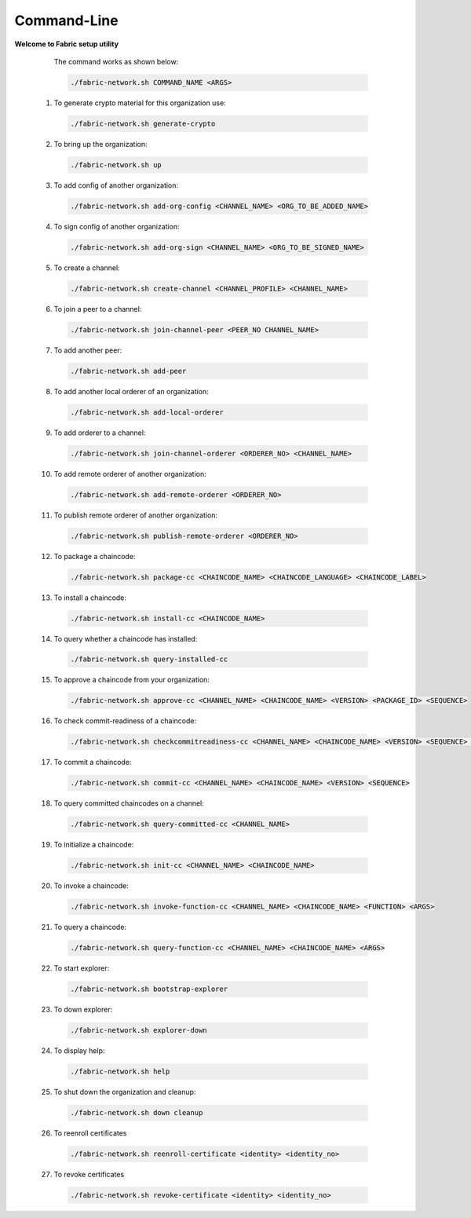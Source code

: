 ##################
Command-Line
##################
  
**Welcome to Fabric setup utility**



    The command works as shown below:
  
    .. code-block:: bash
      
      ./fabric-network.sh COMMAND_NAME <ARGS>
  
  1. To generate crypto material for this organization use:

    .. code-block:: bash
      
      ./fabric-network.sh generate-crypto

  2. To bring up the organization:

    .. code-block:: bash
      
      ./fabric-network.sh up
  
  3. To add config of another organization:

    .. code-block:: bash
      
       ./fabric-network.sh add-org-config <CHANNEL_NAME> <ORG_TO_BE_ADDED_NAME>
 
  4. To sign config of another organization:

    .. code-block:: bash
      
      ./fabric-network.sh add-org-sign <CHANNEL_NAME> <ORG_TO_BE_SIGNED_NAME>
  
  5. To create a channel:

    .. code-block:: bash
      
      ./fabric-network.sh create-channel <CHANNEL_PROFILE> <CHANNEL_NAME>
  
  6. To join a peer to a channel:

    .. code-block:: bash
      
      ./fabric-network.sh join-channel-peer <PEER_NO CHANNEL_NAME>
  
  7. To add another peer:

    .. code-block:: bash
      
      ./fabric-network.sh add-peer
  
  8. To add another local orderer of an organization:

    .. code-block:: bash
      
      ./fabric-network.sh add-local-orderer
  
  9.  To add orderer to a channel: 

    .. code-block:: bash
      
      ./fabric-network.sh join-channel-orderer <ORDERER_NO> <CHANNEL_NAME>
  
  10. To add remote orderer of another organization:

    .. code-block:: bash
      
      ./fabric-network.sh add-remote-orderer <ORDERER_NO>
  
  11. To publish remote orderer of another organization:

    .. code-block:: bash
      
      ./fabric-network.sh publish-remote-orderer <ORDERER_NO>
  
  12. To package a chaincode:

    .. code-block:: bash
      
      ./fabric-network.sh package-cc <CHAINCODE_NAME> <CHAINCODE_LANGUAGE> <CHAINCODE_LABEL>
  
  13. To install a chaincode:

    .. code-block:: bash
      
      ./fabric-network.sh install-cc <CHAINCODE_NAME>
  
  14. To query whether a chaincode has installed:

    .. code-block:: bash
      
      ./fabric-network.sh query-installed-cc
  
  15. To approve a chaincode from your organization:

    .. code-block:: bash
      
      ./fabric-network.sh approve-cc <CHANNEL_NAME> <CHAINCODE_NAME> <VERSION> <PACKAGE_ID> <SEQUENCE>
  
  16. To check commit-readiness of a chaincode:

    .. code-block:: bash
      
      ./fabric-network.sh checkcommitreadiness-cc <CHANNEL_NAME> <CHAINCODE_NAME> <VERSION> <SEQUENCE> <OUTPUT>
 
  17. To commit a chaincode:

    .. code-block:: bash
      
      ./fabric-network.sh commit-cc <CHANNEL_NAME> <CHAINCODE_NAME> <VERSION> <SEQUENCE>
  
  18. To query committed chaincodes on a channel:

    .. code-block:: bash
      
      ./fabric-network.sh query-committed-cc <CHANNEL_NAME>
  
  19. To initialize a chaincode:

    .. code-block:: bash
      
      ./fabric-network.sh init-cc <CHANNEL_NAME> <CHAINCODE_NAME>
  
  20. To invoke a chaincode:

    .. code-block:: bash
      
      ./fabric-network.sh invoke-function-cc <CHANNEL_NAME> <CHAINCODE_NAME> <FUNCTION> <ARGS>
  
  21. To query a chaincode:

    .. code-block:: bash
      
      ./fabric-network.sh query-function-cc <CHANNEL_NAME> <CHAINCODE_NAME> <ARGS>
  
  22. To start explorer:

    .. code-block:: bash
      
      ./fabric-network.sh bootstrap-explorer
  
  23. To down explorer:

    .. code-block:: bash
      
      ./fabric-network.sh explorer-down
  
  24. To display help:

    .. code-block:: bash
      
      ./fabric-network.sh help
  
  25. To shut down the organization and cleanup: 

    .. code-block:: bash
      
      ./fabric-network.sh down cleanup

  26. To reenroll certificates

    .. code-block:: bash
      
      ./fabric-network.sh reenroll-certificate <identity> <identity_no>

  27. To revoke certificates    

    .. code-block:: bash
      
      ./fabric-network.sh revoke-certificate <identity> <identity_no>
